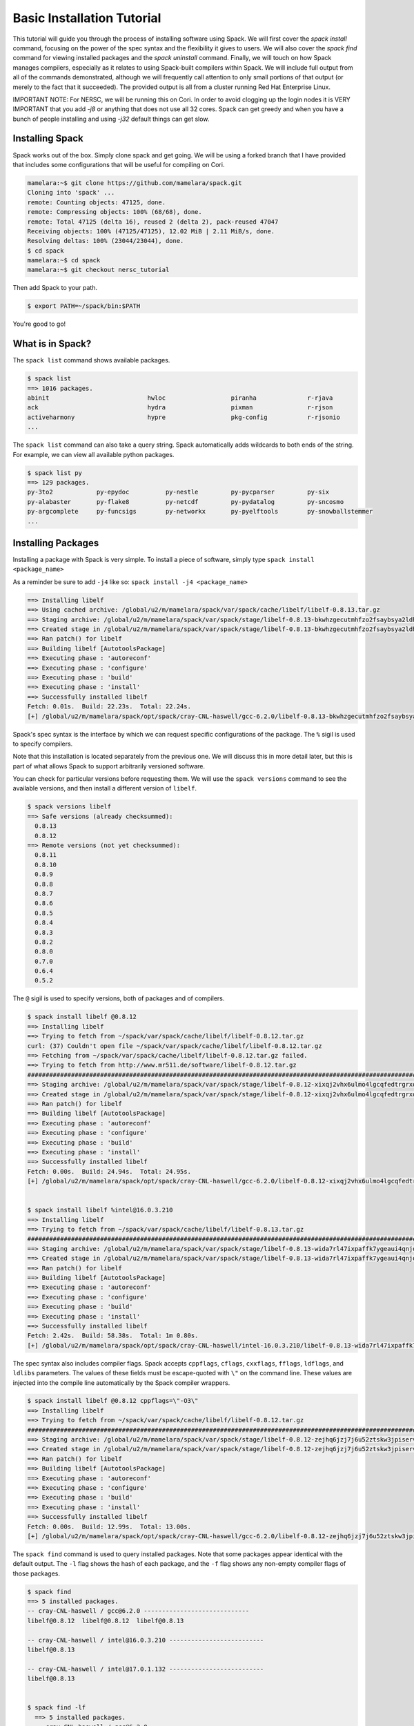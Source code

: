 .. _basics-tutorial:

=========================================
Basic Installation Tutorial
=========================================

This tutorial will guide you through the process of installing software
using Spack. We will first cover the `spack install` command, focusing on
the power of the spec syntax and the flexibility it gives to users. We
will also cover the `spack find` command for viewing installed packages
and the `spack uninstall` command. Finally, we will touch on how Spack
manages compilers, especially as it relates to using Spack-built
compilers within Spack. We will include full output from all of the
commands demonstrated, although we will frequently call attention to only
small portions of that output (or merely to the fact that it
succeeded). The provided output is all from a cluster running Red Hat
Enterprise Linux.

IMPORTANT NOTE: For NERSC, we will be running this on Cori. 
In order to avoid clogging up the login nodes it is VERY IMPORTANT that 
you add `-j8` or anything that does not use all 32 cores. Spack can get greedy 
and when you have a bunch of people installing and using `-j32` 
default things can get slow.

.. _basics-tutorial-install:

----------------
Installing Spack
----------------

Spack works out of the box. Simply clone spack and get going.
We will be using a forked branch that I have provided that includes some
configurations that will be useful for compiling on Cori.

.. code-block:: console

  mamelara:~$ git clone https://github.com/mamelara/spack.git
  Cloning into 'spack' ...
  remote: Counting objects: 47125, done.
  remote: Compressing objects: 100% (68/68), done.
  remote: Total 47125 (delta 16), reused 2 (delta 2), pack-reused 47047
  Receiving objects: 100% (47125/47125), 12.02 MiB | 2.11 MiB/s, done.
  Resolving deltas: 100% (23044/23044), done.
  $ cd spack
  mamelara:~$ cd spack
  mamelara:~$ git checkout nersc_tutorial

Then add Spack to your path.

.. code-block:: console

  $ export PATH=~/spack/bin:$PATH

You're good to go!

-----------------
What is in Spack?
-----------------

The ``spack list`` command shows available packages.

.. code-block:: console

  $ spack list
  ==> 1016 packages.
  abinit                           hwloc                  piranha              r-rjava
  ack                              hydra                  pixman               r-rjson
  activeharmony                    hypre                  pkg-config           r-rjsonio
  ...

The ``spack list`` command can also take a query string. Spack
automatically adds wildcards to both ends of the string. For example,
we can view all available python packages.

.. code-block:: console

  $ spack list py
  ==> 129 packages.
  py-3to2            py-epydoc          py-nestle         py-pycparser         py-six
  py-alabaster       py-flake8          py-netcdf         py-pydatalog         py-sncosmo
  py-argcomplete     py-funcsigs        py-networkx       py-pyelftools        py-snowballstemmer
  ...

-------------------
Installing Packages
-------------------

Installing a package with Spack is very simple. To install a piece of
software, simply type ``spack install <package_name>``

As a reminder be sure to add ``-j4`` like so: 
``spack install -j4 <package_name>``

.. code-block:: console

    ==> Installing libelf
    ==> Using cached archive: /global/u2/m/mamelara/spack/var/spack/cache/libelf/libelf-0.8.13.tar.gz
    ==> Staging archive: /global/u2/m/mamelara/spack/var/spack/stage/libelf-0.8.13-bkwhzgecutmhfzo2fsaybsya2ldhxgjf/libelf-0.8.13.tar.gz
    ==> Created stage in /global/u2/m/mamelara/spack/var/spack/stage/libelf-0.8.13-bkwhzgecutmhfzo2fsaybsya2ldhxgjf
    ==> Ran patch() for libelf
    ==> Building libelf [AutotoolsPackage]
    ==> Executing phase : 'autoreconf'
    ==> Executing phase : 'configure'
    ==> Executing phase : 'build'
    ==> Executing phase : 'install'
    ==> Successfully installed libelf
    Fetch: 0.01s.  Build: 22.23s.  Total: 22.24s.
    [+] /global/u2/m/mamelara/spack/opt/spack/cray-CNL-haswell/gcc-6.2.0/libelf-0.8.13-bkwhzgecutmhfzo2fsaybsya2ldhxgjf

Spack's spec syntax is the interface by which we can request specific
configurations of the package. The ``%`` sigil is used to specify
compilers.

.. code-block:: console
    ==> Installing libelf
    ==> Using cached archive: /global/u2/m/mamelara/spack/var/spack/cache/libelf/libelf-0.8.13.tar.gz
    ==> Staging archive: /global/u2/m/mamelara/spack/var/spack/stage/libelf-0.8.13-ununouuxni5psalrxikvscx4wpagpktd/libelf-0.8.13.tar.gz
    ==> Created stage in /global/u2/m/mamelara/spack/var/spack/stage/libelf-0.8.13-ununouuxni5psalrxikvscx4wpagpktd
    ==> Ran patch() for libelf
    ==> Building libelf [AutotoolsPackage]
    ==> Executing phase : 'autoreconf'
    ==> Executing phase : 'configure'
    ==> Executing phase : 'build'
    ==> Executing phase : 'install'
    ==> Successfully installed libelf
    Fetch: 0.01s.  Build: 1m 17.12s.  Total: 1m 17.12s.
    [+] /global/u2/m/mamelara/spack/opt/spack/cray-CNL-haswell/intel-17.0.1.132/libelf-0.8.13-ununouuxni5psalrxikvscx4wpagpktd

Note that this installation is located separately from the previous
one. We will discuss this in more detail later, but this is part of what
allows Spack to support arbitrarily versioned software.

You can check for particular versions before requesting them. We will
use the ``spack versions`` command to see the available versions, and then
install a different version of ``libelf``.

.. code-block:: console

  $ spack versions libelf
  ==> Safe versions (already checksummed):
    0.8.13
    0.8.12
  ==> Remote versions (not yet checksummed):
    0.8.11
    0.8.10
    0.8.9
    0.8.8
    0.8.7
    0.8.6
    0.8.5
    0.8.4
    0.8.3
    0.8.2
    0.8.0
    0.7.0
    0.6.4
    0.5.2


The ``@`` sigil is used to specify versions, both of packages and of
compilers.

.. code-block:: console

  $ spack install libelf @0.8.12
  ==> Installing libelf
  ==> Trying to fetch from ~/spack/var/spack/cache/libelf/libelf-0.8.12.tar.gz
  curl: (37) Couldn't open file ~/spack/var/spack/cache/libelf/libelf-0.8.12.tar.gz
  ==> Fetching from ~/spack/var/spack/cache/libelf/libelf-0.8.12.tar.gz failed.
  ==> Trying to fetch from http://www.mr511.de/software/libelf-0.8.12.tar.gz
  ################################################################################################################################################################################# 100.0%
  ==> Staging archive: /global/u2/m/mamelara/spack/var/spack/stage/libelf-0.8.12-xixqj2vhx6ulmo4lgcqfedtrgrxqziah/libelf-0.8.12.tar.gz
  ==> Created stage in /global/u2/m/mamelara/spack/var/spack/stage/libelf-0.8.12-xixqj2vhx6ulmo4lgcqfedtrgrxqziah
  ==> Ran patch() for libelf
  ==> Building libelf [AutotoolsPackage]
  ==> Executing phase : 'autoreconf'
  ==> Executing phase : 'configure'
  ==> Executing phase : 'build'
  ==> Executing phase : 'install'
  ==> Successfully installed libelf
  Fetch: 0.00s.  Build: 24.94s.  Total: 24.95s.
  [+] /global/u2/m/mamelara/spack/opt/spack/cray-CNL-haswell/gcc-6.2.0/libelf-0.8.12-xixqj2vhx6ulmo4lgcqfedtrgrxqziah


  $ spack install libelf %intel@16.0.3.210
  ==> Installing libelf
  ==> Trying to fetch from ~/spack/var/spack/cache/libelf/libelf-0.8.13.tar.gz
  ################################################################################################################################################################################# 100.0%
  ==> Staging archive: /global/u2/m/mamelara/spack/var/spack/stage/libelf-0.8.13-wida7rl47ixpaffk7ygeaui4qnjoxwq4/libelf-0.8.13.tar.gz
  ==> Created stage in /global/u2/m/mamelara/spack/var/spack/stage/libelf-0.8.13-wida7rl47ixpaffk7ygeaui4qnjoxwq4
  ==> Ran patch() for libelf
  ==> Building libelf [AutotoolsPackage]
  ==> Executing phase : 'autoreconf'
  ==> Executing phase : 'configure'
  ==> Executing phase : 'build'
  ==> Executing phase : 'install'
  ==> Successfully installed libelf
  Fetch: 2.42s.  Build: 58.38s.  Total: 1m 0.80s.
  [+] /global/u2/m/mamelara/spack/opt/spack/cray-CNL-haswell/intel-16.0.3.210/libelf-0.8.13-wida7rl47ixpaffk7ygeaui4qnjoxwq4

The spec syntax also includes compiler flags. Spack accepts ``cppflags``,
``cflags``, ``cxxflags``, ``fflags``, ``ldflags``, and ``ldlibs``
parameters.  The values of these fields must be escape-quoted with ``\"``
on the command line. These values are injected into the compile line
automatically by the Spack compiler wrappers.

.. code-block:: console

  $ spack install libelf @0.8.12 cppflags=\"-O3\"
  ==> Installing libelf
  ==> Trying to fetch from ~/spack/var/spack/cache/libelf/libelf-0.8.12.tar.gz
  ################################################################################################################################################################################# 100.0%
  ==> Staging archive: /global/u2/m/mamelara/spack/var/spack/stage/libelf-0.8.12-zejhq6jzj7j6u52ztskw3jpiservkll3/libelf-0.8.12.tar.gz
  ==> Created stage in /global/u2/m/mamelara/spack/var/spack/stage/libelf-0.8.12-zejhq6jzj7j6u52ztskw3jpiservkll3
  ==> Ran patch() for libelf
  ==> Building libelf [AutotoolsPackage]
  ==> Executing phase : 'autoreconf'
  ==> Executing phase : 'configure'
  ==> Executing phase : 'build'
  ==> Executing phase : 'install'
  ==> Successfully installed libelf
  Fetch: 0.00s.  Build: 12.99s.  Total: 13.00s.
  [+] /global/u2/m/mamelara/spack/opt/spack/cray-CNL-haswell/gcc-6.2.0/libelf-0.8.12-zejhq6jzj7j6u52ztskw3jpiservkll3

The ``spack find`` command is used to query installed packages. Note that
some packages appear identical with the default output. The ``-l`` flag
shows the hash of each package, and the ``-f`` flag shows any non-empty
compiler flags of those packages.

.. code-block:: console

  $ spack find
  ==> 5 installed packages.
  -- cray-CNL-haswell / gcc@6.2.0 -----------------------------
  libelf@0.8.12  libelf@0.8.12  libelf@0.8.13

  -- cray-CNL-haswell / intel@16.0.3.210 --------------------------
  libelf@0.8.13

  -- cray-CNL-haswell / intel@17.0.1.132 --------------------------
  libelf@0.8.13


  $ spack find -lf
    ==> 5 installed packages.
    -- cray-CNL-haswell / gcc@6.2.0 ---------------------------------
    xixqj2v libelf@0.8.12%gcc

    zejhq6j libelf@0.8.12%gcc cppflags="-O3"

    bkwhzge libelf@0.8.13%gcc


    -- cray-CNL-haswell / intel@16.0.3.210 --------------------------
    wida7rl libelf@0.8.13%intel


    -- cray-CNL-haswell / intel@17.0.1.132 --------------------------
    ununouu libelf@0.8.13%intel

Spack generates a hash for each spec. This hash is a function of the full
provenance of the package, so any change to the spec affects the
hash. Spack uses this value to compare specs and to generate unique
installation directories for every combinatorial version. As we move into
more complicated packages with software dependencies, we can see that
Spack reuses existing packages to satisfy a dependency only when the
existing package's hash matches the desired spec.

.. code-block:: console

  $ spack install libdwarf
  ==> Installing libdwarf
  ==> libelf is already installed in ~/spack/opt/spack/cray-CNL-haswell/gcc-6.2.0/libelf-0.8.13-csrt4qxfkhjgn5xg3zjpkir7xdnszl2a
  ==> Can not find version 20160507 in url_list
  ==> Trying to fetch from ~/spack/var/spack/cache/libdwarf/libdwarf-20160507.tar.gz
  curl: (37) Couldn't open file ~/spack/var/spack/cache/libdwarf/libdwarf-20160507.tar.gz
  ==> Fetching from ~/spack/var/spack/cache/libdwarf/libdwarf-20160507.tar.gz failed.
  ==> Trying to fetch from http://www.prevanders.net/libdwarf-20160507.tar.gz
  ################################################################################################################################################################################# 100.0%
  ==> Staging archive: /global/u2/m/mamelara/spack/var/spack/stage/libdwarf-20160507-3l5dfjjltgajfmgv4ev3b56pgqxwnnwu/libdwarf-20160507.tar.gz
  ==> Created stage in /global/u2/m/mamelara/spack/var/spack/stage/libdwarf-20160507-3l5dfjjltgajfmgv4ev3b56pgqxwnnwu
  ==> No patches needed for libdwarf
  ==> Building libdwarf [Package]
  ==> Executing phase : 'install'
  ==> Successfully installed libdwarf
  Fetch: 0.01s.  Build: 1m 10.21s.  Total: 1m 10.22s.
  [+] /global/u2/m/mamelara/spack/opt/spack/cray-CNL-haswell/gcc-6.2.0/libdwarf-20160507-3l5dfjjltgajfmgv4ev3b56pgqxwnnwu


Dependencies can be explicitly requested using the ``^`` sigil. Note that
the spec syntax is recursive. Anything we could specify about the
top-level package, we can also specify about a dependency using ``^``.

.. code-block:: console

  $ spack install libdwarf ^libelf @0.8.12 %intel
  ==> Installing libdwarf
  ==> Installing libelf
  ==> Trying to fetch from ~/spack/var/spack/cache/libelf/libelf-0.8.12.tar.gz
  ################################################################################################################################################################################# 100.0%
  ==> Staging archive: /global/u2/m/mamelara/spack/var/spack/stage/libelf-0.8.12-vrvy4lwumuqv5td7zx6gq32cu45hfca6/libelf-0.8.12.tar.gz
  ==> Created stage in /global/u2/m/mamelara/spack/var/spack/stage/libelf-0.8.12-vrvy4lwumuqv5td7zx6gq32cu45hfca6
  ==> Ran patch() for libelf
  ==> Building libelf [AutotoolsPackage]
  ==> Executing phase : 'autoreconf'
  ==> Executing phase : 'configure'
  ==> Executing phase : 'build'
  ==> Executing phase : 'install'
  ==> Successfully installed libelf
    Fetch: 0.01s.  Build: 54.15s.  Total: 54.15s.
  [+] /global/u2/m/mamelara/spack/opt/spack/cray-CNL-haswell/intel-17.0.1.132/libelf-0.8.12-vrvy4lwumuqv5td7zx6gq32cu45hfca6
  ==> Can not find version 20160507 in url_list
  ==> Trying to fetch from ~/spack/var/spack/cache/libdwarf/libdwarf-20160507.tar.gz
  ################################################################################################################################################################################# 100.0%
  ==> Staging archive: /global/u2/m/mamelara/spack/var/spack/stage/libdwarf-20160507-xlrd5sqcswzpiwykr23272ljfezsqudo/libdwarf-20160507.tar.gz
  ==> Created stage in /global/u2/m/mamelara/spack/var/spack/stage/libdwarf-20160507-xlrd5sqcswzpiwykr23272ljfezsqudo
  ==> No patches needed for libdwarf
  ==> Building libdwarf [Package]
  ==> Executing phase : 'install'
  ==> Successfully installed libdwarf
    Fetch: 0.01s.  Build: 3m 39.96s.  Total: 3m 39.97s.
  [+] /global/u2/m/mamelara/spack/opt/spack/cray-CNL-haswell/intel-17.0.1.132/libdwarf-20160507-xlrd5sqcswzpiwykr23272ljfezsqudo

Packages can also be referred to from the command line by their package
hash. Using the ``spack find -lf`` command earlier we saw that the hash
of our optimized installation of libelf (``cppflags=\"-O3\"``) began with
``zejhq6j``. We can now explicitly build with that package without typing
the entire spec, by using the ``/`` sigil to refer to it by hash. As with
other tools like git, you do not need to specify an *entire* hash on the
command line.  You can specify just enough digits to identify a hash
uniquely.  If a hash prefix is ambiguous (i.e., two or more installed
packages share the prefix) then spack will report an error.

.. code-block:: console

  $ spack install libdwarf ^/zejhq6j
  ==> Installing libdwarf
  ==> libelf is already installed in ~/spack/opt/spack/cray-CNL-haswell/gcc-6.2.0/libelf-0.8.12-vrv2ttbd34xlfoxy4jwt6qsjrcbalmmw
  ==> Can not find version 20160507 in url_list
  ==> Trying to fetch from ~/spack/var/spack/cache/libdwarf/libdwarf-20160507.tar.gz
  #################################################################################################################################################################################################################################################### 100.0%
  ==> Staging archive: /global/u2/m/mamelara/spack/var/spack/stage/libdwarf-20160507-ba2loau3i7piwqn54taa2zs6ct4eubys/libdwarf-20160507.tar.gz
  ==> Created stage in /global/u2/m/mamelara/spack/var/spack/stage/libdwarf-20160507-ba2loau3i7piwqn54taa2zs6ct4eubys
  ==> No patches needed for libdwarf
  ==> Building libdwarf [Package]
  ==> Executing phase : 'install'
  ==> Successfully installed libdwarf
    Fetch: 0.01s.  Build: 31.22s.  Total: 31.23s.
  [+] /global/u2/m/mamelara/spack/opt/spack/cray-CNL-haswell/gcc-6.2.0/libdwarf-20160507-ba2loau3i7piwqn54taa2zs6ct4eubys 

The ``spack find`` command can also take a ``-d`` flag, which can show
dependency information. Note that each package has a top-level entry,
even if it also appears as a dependency.

.. code-block:: console

  $ spack find -ldf
  ==> 9 installed packages.
  -- cray-CNL-haswell / gcc@6.2.0 ---------------------------------
  ba2loau    libdwarf@20160507%gcc
  zejhq6j        ^libelf@0.8.12%gcc cppflags="-O3"

  3l5dfjj    libdwarf@20160507%gcc
  bkwhzge        ^libelf@0.8.13%gcc

  xixqj2v    libelf@0.8.12%gcc

  zejhq6j    libelf@0.8.12%gcc cppflags="-O3"

  bkwhzge    libelf@0.8.13%gcc


  -- cray-CNL-haswell / intel@16.0.3.210 --------------------------
  wida7rl    libelf@0.8.13%intel


  -- cray-CNL-haswell / intel@17.0.1.132 --------------------------
  xlrd5sq    libdwarf@20160507%intel
  vrvy4lw        ^libelf@0.8.12%intel

  vrvy4lw    libelf@0.8.12%intel

  ununouu    libelf@0.8.13%intel

As we get to more complex packages, full installs will take too long to
build in the time allotted for this tutorial. Our collaborators at CERN
have been working on binary caching for Spack, which would allow for very
fast installs of previously built packages. We are still working out the
security ramifications of the feature, but it is coming soon.

For now, we will switch to doing "fake" installs. When supplied with the
``--fake`` flag (primarily used for debugging), Spack computes build
metadata the same way it normally would, but it does not download the
source or run the install script for a pacakge. We can use this to
quickly demonstrate some of the more advanced Spack features in our
limited tutorial time.

``HDF5`` is an example of a more complicated package, with an MPI
dependency. If we install it "out of the box," it will build with
``openmpi``.

.. code-block:: console
  spack install --fake hdf5
  ==> Installing hdf5
  ==> Installing zlib
  ==> Building zlib [AutotoolsPackage]
  ==> Successfully installed zlib
  Fetch: .  Build: 0.12s.  Total: 0.12s.
  [+] /global/u2/m/mamelara/spack/opt/spack/cray-CNL-haswell/gcc-6.2.0/zlib-1.2.8-vnwrdo3al6hojzwcf6wf2rr32skvmw45
  ==> Installing openmpi
  ==> Installing hwloc
  ==> Installing libpciaccess
  ==> Installing util-macros
  ==> Building util-macros [Package]
  ==> Successfully installed util-macros
  Fetch: .  Build: 0.12s.  Total: 0.12s.
  [+] /global/u2/m/mamelara/spack/opt/spack/cray-CNL-haswell/gcc-6.2.0/util-macros-1.19.0-ojeaursjlw3wxrd5dtkkhnovnomej75v
  ==> Installing libtool
  ==> Installing m4
  ==> Installing libsigsegv
  ==> Building libsigsegv [AutotoolsPackage]
  ==> Successfully installed libsigsegv
  Fetch: .  Build: 0.09s.  Total: 0.09s.
  [+] /global/u2/m/mamelara/spack/opt/spack/cray-CNL-haswell/gcc-6.2.0/libsigsegv-2.10-cro3222hkjvzqoj4wa7ly2rqf7bisdoc
  ==> Building m4 [AutotoolsPackage]
  ==> Successfully installed m4
  Fetch: .  Build: 0.17s.  Total: 0.17s.
  [+] /global/u2/m/mamelara/spack/opt/spack/cray-CNL-haswell/gcc-6.2.0/m4-1.4.17-ixzoggem36bu3hjojtd2i3e6wc5gbqyh
  ==> Building libtool [AutotoolsPackage]
  ==> Successfully installed libtool
  Fetch: .  Build: 0.09s.  Total: 0.09s.
  [+] /global/u2/m/mamelara/spack/opt/spack/cray-CNL-haswell/gcc-6.2.0/libtool-2.4.6-rt7axrxfbcievmeswzvmwfcmdkvrrk4e
  ==> pkg-config is externally installed in /usr/bin/pkg-config
  ==> Building libpciaccess [Package]
  ==> Successfully installed libpciaccess
  Fetch: .  Build: 0.13s.  Total: 0.13s.
  [+] /global/u2/m/mamelara/spack/opt/spack/cray-CNL-haswell/gcc-6.2.0/libpciaccess-0.13.4-akapxtmzggm5ono2bxmldw36aobt7rep
  ==> Building hwloc [Package]
  ==> Successfully installed hwloc
  Fetch: .  Build: 0.18s.  Total: 0.18s.
  [+] /global/u2/m/mamelara/spack/opt/spack/cray-CNL-haswell/gcc-6.2.0/hwloc-1.11.4-djmeswyv7adqjhuzfyoh527a7ewyvkit
  ==> Building openmpi [AutotoolsPackage]
  ==> Successfully installed openmpi
  Fetch: .  Build: 0.29s.  Total: 0.29s.
  [+] /global/u2/m/mamelara/spack/opt/spack/cray-CNL-haswell/gcc-6.2.0/openmpi-2.0.1-6vi4ni5z7l4pihbugck6rdylnzuws4ak
  ==> Building hdf5 [AutotoolsPackage]
  ==> Successfully installed hdf5
  Fetch: .  Build: 0.43s.  Total: 0.43s.
  [+] /global/u2/m/mamelara/spack/opt/spack/cray-CNL-haswell/gcc-6.2.0/hdf5-1.10.0-patch1-oftj7ewtw7dx4dw7o35sdkeqxfvvkxnn

Spack packages can also have variants. Boolean variants can be specified
using the ``+`` and ``~`` or ``-`` sigils. There are two sigils for
``False`` to avoid conflicts with shell parsing in different
situations. Variants (boolean or otherwise) can also be specified using
the same syntax as compiler flags.  Here we can install HDF5 without MPI
support.

.. code-block:: console
  spack install --fake hdf5~mpi
  ==> Installing hdf5
  ==> zlib is already installed in /global/u2/m/mamelara/spack/opt/spack/cray-CNL-haswell/gcc-6.2.0/zlib-1.2.8-vnwrdo3al6hojzwcf6wf2rr32skvmw45
  ==> Building hdf5 [AutotoolsPackage]
  ==> Successfully installed hdf5
    Fetch: .  Build: 0.20s.  Total: 0.20s.
  [+] /global/u2/m/mamelara/spack/opt/spack/cray-CNL-haswell/gcc-6.2.0/hdf5-1.10.0-patch1-axmycpvg3d5mdxyxiydq6aqw2kdzbxks


We might also want to install HDF5 with a different MPI
implementation. While MPI is not a package itself, packages can depend on
abstract interfaces like MPI. Spack handles these through "virtual
dependencies." A package, such as HDF5, can depend on the MPI
interface. Other packages (``openmpi``, ``mpich``, ``mvapich``, etc.)
provide the MPI interface.  Any of these providers can be requested for
an MPI dependency. For example, we can build HDF5 with MPI support
provided by mpich by specifying a dependency on ``mpich``. Spack also
supports versioning of virtual dependencies. A package can depend on the
MPI interface at version 3, and provider packages specify what version of
the interface *they* provide. The partial spec ``^mpi@3`` can be safisfied
by any of several providers.

.. code-block:: console
  $ spack install --fake hdf5+mpi ^mpich
  ==> Installing hdf5
  ==> Installing mpich
  ==> Building mpich [AutotoolsPackage]
  ==> Successfully installed mpich
    Fetch: .  Build: 0.09s.  Total: 0.09s.
  [+] /global/u2/m/mamelara/spack/opt/spack/cray-CNL-haswell/gcc-6.2.0/mpich-3.2-6zlz4tveokpsolm4c4fb7vybtvlwt7qa
  ==> zlib is already installed in /global/u2/m/mamelara/spack/opt/spack/cray-CNL-haswell/gcc-6.2.0/zlib-1.2.8-vnwrdo3al6hojzwcf6wf2rr32skvmw45
  ==> Building hdf5 [AutotoolsPackage]
  ==> Successfully installed hdf5
    Fetch: .  Build: 0.20s.  Total: 0.20s.
  [+] /global/u2/m/mamelara/spack/opt/spack/cray-CNL-haswell/gcc-6.2.0/hdf5-1.10.0-patch1-blx6lqfvfq7plwj4q7adsd4x7mwwxppp

We'll do a quick check in on what we have installed so far.

.. code-block:: console
  ==> 21 installed packages.
  -- cray-CNL-haswell / gcc@6.2.0 ---------------------------------
  axmycpv    hdf5@1.10.0-patch1%gcc
  vnwrdo3        ^zlib@1.2.8%gcc

  blx6lqf    hdf5@1.10.0-patch1%gcc
  6zlz4tv        ^mpich@3.2%gcc
  vnwrdo3        ^zlib@1.2.8%gcc

  oftj7ew    hdf5@1.10.0-patch1%gcc
  6vi4ni5        ^openmpi@2.0.1%gcc
  djmeswy            ^hwloc@1.11.4%gcc
  akapxtm                ^libpciaccess@0.13.4%gcc
  vnwrdo3        ^zlib@1.2.8%gcc

  djmeswy    hwloc@1.11.4%gcc
  akapxtm        ^libpciaccess@0.13.4%gcc

  ba2loau    libdwarf@20160507%gcc
  zejhq6j        ^libelf@0.8.12%gcc cppflags="-O3"

  3l5dfjj    libdwarf@20160507%gcc
  bkwhzge        ^libelf@0.8.13%gcc

  xixqj2v    libelf@0.8.12%gcc

  zejhq6j    libelf@0.8.12%gcc cppflags="-O3"

  bkwhzge    libelf@0.8.13%gcc

  akapxtm    libpciaccess@0.13.4%gcc

  cro3222    libsigsegv@2.10%gcc

  rt7axrx    libtool@2.4.6%gcc

  ixzogge    m4@1.4.17%gcc
  cro3222        ^libsigsegv@2.10%gcc

  6zlz4tv    mpich@3.2%gcc

  6vi4ni5    openmpi@2.0.1%gcc
  djmeswy        ^hwloc@1.11.4%gcc
  akapxtm            ^libpciaccess@0.13.4%gcc

  ojeaurs    util-macros@1.19.0%gcc

  vnwrdo3    zlib@1.2.8%gcc


  -- cray-CNL-haswell / intel@16.0.3.210 --------------------------
  wida7rl    libelf@0.8.13%intel


  -- cray-CNL-haswell / intel@17.0.1.132 --------------------------
  xlrd5sq    libdwarf@20160507%intel
  vrvy4lw        ^libelf@0.8.12%intel

  vrvy4lw    libelf@0.8.12%intel

  ununouu    libelf@0.8.13%intel

Spack models the dependencies of packages as a directed acyclic graph
(DAG). The ``spack find -d`` command shows the tree representation of
that graph.  We can also use the ``spack graph`` command to view the entire
DAG as a graph.

.. code-block:: console

  $ spack graph hdf5+mpi ^mpich
  o  hdf5
  |\
  o |  zlib
   /
  o  mpich

You may also have noticed that there are some packages shown in the
``spack find -d`` output that we didn't install explicitly. These are
dependencies that were installed implicitly. A few packages installed
implicitly are not shown as dependencies in the ``spack find -d``
output. These are build dependencies. For example, ``libpciaccess`` is a
dependency of openmpi and requires m4 to build. Spack will build `m4`` as
part of the installation of ``openmpi``, but it does not become a part of
the DAG because it is not linked in at run time. Spack handles build
dependencies differently because of their different (less strict)
consistency requirements. It is entirely possible to have two packages
using different versions of a dependency to build, which obviously cannot
be done with linked dependencies.

``HDF5`` is more complicated than our basic example of libelf and
libdwarf, but it's still within the realm of software that an experienced
HPC user could reasonably expect to install given a bit of time. Now
let's look at a more complicated package.

.. code-block:: console

  $ spack install --fake trilinos
  ==> Installing trilinos
  ==> Installing superlu-dist
  ==> openmpi is already installed in /global/u2/m/mamelara/spack/opt/spack/cray-CNL-haswell/gcc-6.2.0/openmpi-2.0.1-6vi4ni5z7l4pihbugck6rdylnzuws4ak
  ==> Installing parmetis
  ==> openmpi is already installed in /global/u2/m/mamelara/spack/opt/spack/cray-CNL-haswell/gcc-6.2.0/openmpi-2.0.1-6vi4ni5z7l4pihbugck6rdylnzuws4ak
  ==> Installing cmake
  ==> Installing ncurses
  ==> Building ncurses [Package]
  ==> Successfully installed ncurses
  Fetch: .  Build: 0.14s.  Total: 0.14s.
  [+] /global/u2/m/mamelara/spack/opt/spack/cray-CNL-haswell/gcc-6.2.0/ncurses-6.0-ti24btafu5zwhzgzcy5in43e5weafmyr
  ==> Installing openssl
  ==> zlib is already installed in /global/u2/m/mamelara/spack/opt/spack/cray-CNL-haswell/gcc-6.2.0/zlib-1.2.8-vnwrdo3al6hojzwcf6wf2rr32skvmw45
  ==> Building openssl [Package]
  ==> Successfully installed openssl
  Fetch: .  Build: 0.19s.  Total: 0.19s.
  [+] /global/u2/m/mamelara/spack/opt/spack/cray-CNL-haswell/gcc-6.2.0/openssl-1.0.2j-rtibvnmwjcos263btri3d4lrtucnupa6
  ==> Building cmake [Package]
  ==> Successfully installed cmake
  Fetch: .  Build: 0.33s.  Total: 0.33s.
  [+] /global/u2/m/mamelara/spack/opt/spack/cray-CNL-haswell/gcc-6.2.0/cmake-3.7.1-groolt4cgfdp5tg64erxu2pui6xtws6w
  ==> Installing metis
  ==> cmake is already installed in /global/u2/m/mamelara/spack/opt/spack/cray-CNL-haswell/gcc-6.2.0/cmake-3.7.1-groolt4cgfdp5tg64erxu2pui6xtws6w
  ==> Building metis [Package]
  ==> Successfully installed metis
  Fetch: .  Build: 0.12s.  Total: 0.12s.
  [+] /global/u2/m/mamelara/spack/opt/spack/cray-CNL-haswell/gcc-6.2.0/metis-5.1.0-hicw2fyxba7mfatl37mcqnpfazkdrrfg
  ==> Building parmetis [Package]
  ==> Successfully installed parmetis
  Fetch: .  Build: 0.55s.  Total: 0.55s.
  [+] /global/u2/m/mamelara/spack/opt/spack/cray-CNL-haswell/gcc-6.2.0/parmetis-4.0.3-ueykxwydbhavcg5nlvoecxrl7clz6oby
  ==> Installing openblas
  ==> Building openblas [MakefilePackage]
  ==> Successfully installed openblas
  Fetch: .  Build: 0.09s.  Total: 0.09s.
  [+] /global/u2/m/mamelara/spack/opt/spack/cray-CNL-haswell/gcc-6.2.0/openblas-0.2.19-mm74idshhyfxcnwi3wnubmhg5r6kh4zy
  ==> metis is already installed in /global/u2/m/mamelara/spack/opt/spack/cray-CNL-haswell/gcc-6.2.0/metis-5.1.0-hicw2fyxba7mfatl37mcqnpfazkdrrfg
  ==> Building superlu-dist [Package]
  ==> Successfully installed superlu-dist
  Fetch: .  Build: 0.75s.  Total: 0.75s.
  [+] /global/u2/m/mamelara/spack/opt/spack/cray-CNL-haswell/gcc-6.2.0/superlu-dist-5.1.1-5c7vjzau6t4xwsg3suzylcp23rpb6a2m
  ==> cmake is already installed in /global/u2/m/mamelara/spack/opt/spack/cray-CNL-haswell/gcc-6.2.0/cmake-3.7.1-groolt4cgfdp5tg64erxu2pui6xtws6w
  ==> Installing glm
  ==> cmake is already installed in /global/u2/m/mamelara/spack/opt/spack/cray-CNL-haswell/gcc-6.2.0/cmake-3.7.1-groolt4cgfdp5tg64erxu2pui6xtws6w
  ==> Building glm [Package]
  ==> Successfully installed glm
  Fetch: .  Build: 0.14s.  Total: 0.14s.
  [+] /global/u2/m/mamelara/spack/opt/spack/cray-CNL-haswell/gcc-6.2.0/glm-0.9.7.1-mwxf4sfxyzbjb35ubltsrjrvbkavlbkt
  ==> Installing hypre
  ==> openmpi is already installed in /global/u2/m/mamelara/spack/opt/spack/cray-CNL-haswell/gcc-6.2.0/openmpi-2.0.1-6vi4ni5z7l4pihbugck6rdylnzuws4ak
  ==> openblas is already installed in /global/u2/m/mamelara/spack/opt/spack/cray-CNL-haswell/gcc-6.2.0/openblas-0.2.19-mm74idshhyfxcnwi3wnubmhg5r6kh4zy
  ==> Building hypre [Package]
  ==> Successfully installed hypre
  Fetch: .  Build: 0.46s.  Total: 0.46s.
  [+] /global/u2/m/mamelara/spack/opt/spack/cray-CNL-haswell/gcc-6.2.0/hypre-2.11.1-miedlysnmdrbhlxmsedwwoda7s7ngru7
  ==> metis is already installed in /global/u2/m/mamelara/spack/opt/spack/cray-CNL-haswell/gcc-6.2.0/metis-5.1.0-hicw2fyxba7mfatl37mcqnpfazkdrrfg
  ==> Installing netlib-scalapack
  ==> openmpi is already installed in /global/u2/m/mamelara/spack/opt/spack/cray-CNL-haswell/gcc-6.2.0/openmpi-2.0.1-6vi4ni5z7l4pihbugck6rdylnzuws4ak
  ==> cmake is already installed in /global/u2/m/mamelara/spack/opt/spack/cray-CNL-haswell/gcc-6.2.0/cmake-3.7.1-groolt4cgfdp5tg64erxu2pui6xtws6w
  ==> openblas is already installed in /global/u2/m/mamelara/spack/opt/spack/cray-CNL-haswell/gcc-6.2.0/openblas-0.2.19-mm74idshhyfxcnwi3wnubmhg5r6kh4zy
  ==> Building netlib-scalapack [Package]
  ==> Successfully installed netlib-scalapack
  Fetch: .  Build: 0.47s.  Total: 0.47s.
  [+] /global/u2/m/mamelara/spack/opt/spack/cray-CNL-haswell/gcc-6.2.0/netlib-scalapack-2.0.2-gfj6bxd6z33u52aiv6gxt45bikcdfyfe
  ==> Installing suite-sparse
  ==> Installing tbb
  ==> Building tbb [Package]
  ==> Successfully installed tbb
  Fetch: .  Build: 0.09s.  Total: 0.09s.
  [+] /global/u2/m/mamelara/spack/opt/spack/cray-CNL-haswell/gcc-6.2.0/tbb-2017.3-gsc4orgvu5jnxab6ywcpuxuhwkeztnlc
  ==> openblas is already installed in /global/u2/m/mamelara/spack/opt/spack/cray-CNL-haswell/gcc-6.2.0/openblas-0.2.19-mm74idshhyfxcnwi3wnubmhg5r6kh4zy
  ==> metis is already installed in /global/u2/m/mamelara/spack/opt/spack/cray-CNL-haswell/gcc-6.2.0/metis-5.1.0-hicw2fyxba7mfatl37mcqnpfazkdrrfg
  ==> Building suite-sparse [Package]
  ==> Successfully installed suite-sparse
  Fetch: .  Build: 0.38s.  Total: 0.38s.
  [+] /global/u2/m/mamelara/spack/opt/spack/cray-CNL-haswell/gcc-6.2.0/suite-sparse-4.5.3-2udlijaisvewibo6harw3kimhttil2td
  ==> openmpi is already installed in /global/u2/m/mamelara/spack/opt/spack/cray-CNL-haswell/gcc-6.2.0/openmpi-2.0.1-6vi4ni5z7l4pihbugck6rdylnzuws4ak
  ==> netcdf is externally installed in /opt/cray/pe/netcdf/4.4.1/GNU/5.1
  ==> Installing mumps
  ==> netlib-scalapack is already installed in /global/u2/m/mamelara/spack/opt/spack/cray-CNL-haswell/gcc-6.2.0/netlib-scalapack-2.0.2-gfj6bxd6z33u52aiv6gxt45bikcdfyfe
  ==> openmpi is already installed in /global/u2/m/mamelara/spack/opt/spack/cray-CNL-haswell/gcc-6.2.0/openmpi-2.0.1-6vi4ni5z7l4pihbugck6rdylnzuws4ak
  ==> openblas is already installed in /global/u2/m/mamelara/spack/opt/spack/cray-CNL-haswell/gcc-6.2.0/openblas-0.2.19-mm74idshhyfxcnwi3wnubmhg5r6kh4zy
  ==> Building mumps [Package]
  ==> Successfully installed mumps
  Fetch: .  Build: 0.57s.  Total: 0.57s.
  [+] /global/u2/m/mamelara/spack/opt/spack/cray-CNL-haswell/gcc-6.2.0/mumps-5.0.2-yrl4i6jadjvm6l7vqtt3zvyu4gahyx2h
  ==> Installing matio
  ==> zlib is already installed in /global/u2/m/mamelara/spack/opt/spack/cray-CNL-haswell/gcc-6.2.0/zlib-1.2.8-vnwrdo3al6hojzwcf6wf2rr32skvmw45
  ==> hdf5 is already installed in /global/u2/m/mamelara/spack/opt/spack/cray-CNL-haswell/gcc-6.2.0/hdf5-1.10.0-patch1-oftj7ewtw7dx4dw7o35sdkeqxfvvkxnn
  ==> Building matio [AutotoolsPackage]
  ==> Successfully installed matio
  Fetch: .  Build: 0.53s.  Total: 0.53s.
  [+] /global/u2/m/mamelara/spack/opt/spack/cray-CNL-haswell/gcc-6.2.0/matio-1.5.9-kdwi6ggu4d6bbb7hawos6gmwdtmev6fz
  ==> Installing boost
  ==> Installing bzip2
  ==> Building bzip2 [Package]
  ==> Successfully installed bzip2
  Fetch: .  Build: 0.14s.  Total: 0.14s.
  [+] /global/u2/m/mamelara/spack/opt/spack/cray-CNL-haswell/gcc-6.2.0/bzip2-1.0.6-js6dsfr4ifivstb2bdx6zv5wxddgn3u2
  ==> zlib is already installed in /global/u2/m/mamelara/spack/opt/spack/cray-CNL-haswell/gcc-6.2.0/zlib-1.2.8-vnwrdo3al6hojzwcf6wf2rr32skvmw45
  ==> Building boost [Package]
  ==> Successfully installed boost
  Fetch: .  Build: 0.27s.  Total: 0.27s.
  [+] /global/u2/m/mamelara/spack/opt/spack/cray-CNL-haswell/gcc-6.2.0/boost-1.62.0-ts3d2trvn6du2n2kcjgbhiwkde3v2upt
  ==> parmetis is already installed in /global/u2/m/mamelara/spack/opt/spack/cray-CNL-haswell/gcc-6.2.0/parmetis-4.0.3-ueykxwydbhavcg5nlvoecxrl7clz6oby
  ==> openblas is already installed in /global/u2/m/mamelara/spack/opt/spack/cray-CNL-haswell/gcc-6.2.0/openblas-0.2.19-mm74idshhyfxcnwi3wnubmhg5r6kh4zy
  ==> hdf5 is already installed in /global/u2/m/mamelara/spack/opt/spack/cray-CNL-haswell/gcc-6.2.0/hdf5-1.10.0-patch1-oftj7ewtw7dx4dw7o35sdkeqxfvvkxnn
  ==> Building trilinos [CMakePackage]
  ==> Successfully installed trilinos
  Fetch: .  Build: 2.18s.  Total: 2.18s.
  [+] /global/u2/m/mamelara/spack/opt/spack/cray-CNL-haswell/gcc-6.2.0/trilinos-12.10.1-tb3x3fpq564mozkkkcbt4v6bpopi2loz

Now we're starting to see the power of Spack. Trilinos has 11 top level
dependecies, many of which have dependencies of their own. Installing
more complex packages can take days or weeks even for an experienced
user. Although we've done a fake installation for the tutorial, a real
installation of trilinos using Spack takes about 3 hours (depending on
the system), but only 20 seconds of programmer time.

Spack manages constistency of the entire DAG. Every MPI dependency will
be satisfied by the same configuration of MPI, etc. If we install
``trilinos`` again specifying a dependency on our previous HDF5 built
with ``mpich``:

.. code-block:: console

  $ spack install --fake trilinos ^hdf5+mpi ^mpich
    ==> Installing trilinos
    ==> Installing superlu-dist
    ==> mpich is already installed in /global/u2/m/mamelara/spack/opt/spack/cray-CNL-haswell/gcc-6.2.0/mpich-3.2-6zlz4tveokpsolm4c4fb7vybtvlwt7qa
    ==> metis is already installed in /global/u2/m/mamelara/spack/opt/spack/cray-CNL-haswell/gcc-6.2.0/metis-5.1.0-hicw2fyxba7mfatl37mcqnpfazkdrrfg
    ==> Installing parmetis
    ==> mpich is already installed in /global/u2/m/mamelara/spack/opt/spack/cray-CNL-haswell/gcc-6.2.0/mpich-3.2-6zlz4tveokpsolm4c4fb7vybtvlwt7qa
    ==> metis is already installed in /global/u2/m/mamelara/spack/opt/spack/cray-CNL-haswell/gcc-6.2.0/metis-5.1.0-hicw2fyxba7mfatl37mcqnpfazkdrrfg
    ==> cmake is already installed in /global/u2/m/mamelara/spack/opt/spack/cray-CNL-haswell/gcc-6.2.0/cmake-3.7.1-groolt4cgfdp5tg64erxu2pui6xtws6w
    ==> Building parmetis [Package]
    ==> Successfully installed parmetis
      Fetch: .  Build: 0.34s.  Total: 0.34s.
    [+] /global/u2/m/mamelara/spack/opt/spack/cray-CNL-haswell/gcc-6.2.0/parmetis-4.0.3-anb7yswybmszhofapro5avhgsqtc5dbm
    ==> openblas is already installed in /global/u2/m/mamelara/spack/opt/spack/cray-CNL-haswell/gcc-6.2.0/openblas-0.2.19-mm74idshhyfxcnwi3wnubmhg5r6kh4zy
    ==> Building superlu-dist [Package]
    ==> Successfully installed superlu-dist
      Fetch: .  Build: 0.49s.  Total: 0.49s.
    [+] /global/u2/m/mamelara/spack/opt/spack/cray-CNL-haswell/gcc-6.2.0/superlu-dist-5.1.1-asxd3ehyyl3t3fobzzguuh7e24sh2qp4
    ==> cmake is already installed in /global/u2/m/mamelara/spack/opt/spack/cray-CNL-haswell/gcc-6.2.0/cmake-3.7.1-groolt4cgfdp5tg64erxu2pui6xtws6w
    ==> glm is already installed in /global/u2/m/mamelara/spack/opt/spack/cray-CNL-haswell/gcc-6.2.0/glm-0.9.7.1-mwxf4sfxyzbjb35ubltsrjrvbkavlbkt
    ==> Installing hypre
    ==> mpich is already installed in /global/u2/m/mamelara/spack/opt/spack/cray-CNL-haswell/gcc-6.2.0/mpich-3.2-6zlz4tveokpsolm4c4fb7vybtvlwt7qa
    ==> openblas is already installed in /global/u2/m/mamelara/spack/opt/spack/cray-CNL-haswell/gcc-6.2.0/openblas-0.2.19-mm74idshhyfxcnwi3wnubmhg5r6kh4zy
    ==> Building hypre [Package]
    ==> Successfully installed hypre
      Fetch: .  Build: 0.25s.  Total: 0.25s.
    [+] /global/u2/m/mamelara/spack/opt/spack/cray-CNL-haswell/gcc-6.2.0/hypre-2.11.1-7rgpm4j4la3t7fy7sb2gdfhdushopjw4
    ==> metis is already installed in /global/u2/m/mamelara/spack/opt/spack/cray-CNL-haswell/gcc-6.2.0/metis-5.1.0-hicw2fyxba7mfatl37mcqnpfazkdrrfg
    ==> Installing netlib-scalapack
    ==> mpich is already installed in /global/u2/m/mamelara/spack/opt/spack/cray-CNL-haswell/gcc-6.2.0/mpich-3.2-6zlz4tveokpsolm4c4fb7vybtvlwt7qa
    ==> cmake is already installed in /global/u2/m/mamelara/spack/opt/spack/cray-CNL-haswell/gcc-6.2.0/cmake-3.7.1-groolt4cgfdp5tg64erxu2pui6xtws6w
    ==> openblas is already installed in /global/u2/m/mamelara/spack/opt/spack/cray-CNL-haswell/gcc-6.2.0/openblas-0.2.19-mm74idshhyfxcnwi3wnubmhg5r6kh4zy
    ==> Building netlib-scalapack [Package]
    ==> Successfully installed netlib-scalapack
    Fetch: .  Build: 0.24s.  Total: 0.24s.
    [+] /global/u2/m/mamelara/spack/opt/spack/cray-CNL-haswell/gcc-6.2.0/netlib-scalapack-2.0.2-7bc2uzwei7unu7pqz32znncp4kkea5ea
    ==> suite-sparse is already installed in /global/u2/m/mamelara/spack/opt/spack/cray-CNL-haswell/gcc-6.2.0/suite-sparse-4.5.3-2udlijaisvewibo6harw3kimhttil2td
    ==> netcdf is externally installed in /opt/cray/pe/netcdf/4.4.1/GNU/5.1
    ==> Installing mumps
    ==> mpich is already installed in /global/u2/m/mamelara/spack/opt/spack/cray-CNL-haswell/gcc-6.2.0/mpich-3.2-6zlz4tveokpsolm4c4fb7vybtvlwt7qa
    ==> netlib-scalapack is already installed in /global/u2/m/mamelara/spack/opt/spack/cray-CNL-haswell/gcc-6.2.0/netlib-scalapack-2.0.2-7bc2uzwei7unu7pqz32znncp4kkea5ea
    ==> openblas is already installed in /global/u2/m/mamelara/spack/opt/spack/cray-CNL-haswell/gcc-6.2.0/openblas-0.2.19-mm74idshhyfxcnwi3wnubmhg5r6kh4zy
    ==> Building mumps [Package]
    ==> Successfully installed mumps
      Fetch: .  Build: 0.34s.  Total: 0.34s.
    [+] /global/u2/m/mamelara/spack/opt/spack/cray-CNL-haswell/gcc-6.2.0/mumps-5.0.2-andq4bkq5czbzhdwvqafag23zs2v5meg
    ==> mpich is already installed in /global/u2/m/mamelara/spack/opt/spack/cray-CNL-haswell/gcc-6.2.0/mpich-3.2-6zlz4tveokpsolm4c4fb7vybtvlwt7qa
    ==> Installing matio
    ==> zlib is already installed in /global/u2/m/mamelara/spack/opt/spack/cray-CNL-haswell/gcc-6.2.0/zlib-1.2.8-vnwrdo3al6hojzwcf6wf2rr32skvmw45
    ==> hdf5 is already installed in /global/u2/m/mamelara/spack/opt/spack/cray-CNL-haswell/gcc-6.2.0/hdf5-1.10.0-patch1-blx6lqfvfq7plwj4q7adsd4x7mwwxppp
    ==> Building matio [AutotoolsPackage]
    ==> Successfully installed matio
      Fetch: .  Build: 0.25s.  Total: 0.25s.
    [+] /global/u2/m/mamelara/spack/opt/spack/cray-CNL-haswell/gcc-6.2.0/matio-1.5.9-ozit2bfc5bj7nvyoyd42h6ar53kqdyv4
    ==> boost is already installed in /global/u2/m/mamelara/spack/opt/spack/cray-CNL-haswell/gcc-6.2.0/boost-1.62.0-ts3d2trvn6du2n2kcjgbhiwkde3v2upt
    ==> parmetis is already installed in /global/u2/m/mamelara/spack/opt/spack/cray-CNL-haswell/gcc-6.2.0/parmetis-4.0.3-anb7yswybmszhofapro5avhgsqtc5dbm
    ==> openblas is already installed in /global/u2/m/mamelara/spack/opt/spack/cray-CNL-haswell/gcc-6.2.0/openblas-0.2.19-mm74idshhyfxcnwi3wnubmhg5r6kh4zy
    ==> hdf5 is already installed in /global/u2/m/mamelara/spack/opt/spack/cray-CNL-haswell/gcc-6.2.0/hdf5-1.10.0-patch1-blx6lqfvfq7plwj4q7adsd4x7mwwxppp
    ==> Building trilinos [CMakePackage]
    ==> Successfully installed trilinos
      Fetch: .  Build: 1.74s.  Total: 1.74s.
    [+] /global/u2/m/mamelara/spack/opt/spack/cray-CNL-haswell/gcc-6.2.0/trilinos-12.10.1-lian6yd4o67oszehn4v52x5ftkyaysdb

We see that every package in the trilinos DAG that depends on MPI now
uses ``mpich``.

.. code-block:: console

  $ spack find -d trilinos
  ==> 2 installed packages.
  -- cray-CNL-haswell / gcc@6.2.0 -----------------------------
      trilinos@12.8.1
          ^boost@1.62.0
              ^bzip2@1.0.6
              ^zlib@1.2.8
          ^glm@0.9.7.1
          ^hdf5@1.10.0-patch1
              ^mpich@3.2
          ^hypre@2.11.1
              ^openblas@0.2.19
          ^matio@1.5.2
          ^metis@5.1.0
          ^mumps@5.0.2
              ^netlib-scalapack@2.0.2
          ^netcdf@4.4.1
              ^curl@7.50.3
                  ^openssl@1.0.2j
          ^parmetis@4.0.3
          ^suite-sparse@4.5.3
              ^tbb@4.4.4
          ^superlu-dist@5.1.1

      trilinos@12.8.1
          ^boost@1.62.0
              ^bzip2@1.0.6
              ^zlib@1.2.8
          ^glm@0.9.7.1
          ^hdf5@1.10.0-patch1
              ^openmpi@2.0.1
                  ^hwloc@1.11.4
                      ^libpciaccess@0.13.4
          ^hypre@2.11.1
              ^openblas@0.2.19
          ^matio@1.5.2
          ^metis@5.1.0
          ^mumps@5.0.2
              ^netlib-scalapack@2.0.2
          ^netcdf@4.4.1
              ^curl@7.50.3
                  ^openssl@1.0.2j
          ^parmetis@4.0.3
          ^suite-sparse@4.5.3
              ^tbb@4.4.4
          ^superlu-dist@5.1.1


As we discussed before, the ``spack find -d`` command shows the
dependency information as a tree. While that is often sufficient, many
complicated packages, including trilinos, have dependencies that
cannot be fully represented as a tree. Again, the ``spack graph``
command shows the full DAG of the dependency information.

.. code-block:: console

  $ spack graph trilinos
  o  trilinos
  |\
  | |\
  | | |\
  | | | |\
  | | | | |\
  | | | | | |\
  | | | | | | |\
  | o | | | | | |  netcdf
  | |\ \ \ \ \ \ \
  | | |\ \ \ \ \ \ \
  | | | o | | | | | |  curl
  | | |/| | | | | | |
  | |/| | | | | | | |
  | | | o | | | | | |  openssl
  | | |/ / / / / / /
  | |/| | | | | | |
  | | o | | | | | |  hdf5
  | |/| | | | | | |
  | | |/ / / / / /
  | o | | | | | |  zlib
  |  / / / / / /
  o | | | | | |  swig
  o | | | | | |  pcre
   / / / / / /
  o | | | | |  mpi
   / / / / /
  o | | | |  matio
   / / / /
  o | | |  lapack
   / / /
  o | |  glm
   / /
  o |  boost
   /
  o  blas


You can control how the output is displayed with a number of options.

The ASCII output from ``spack graph`` can be difficult to parse for
complicated packages. The output can be changed to the ``graphviz``
``.dot`` format using the `--dot` flag.

.. code-block:: console

  $ spack graph --dot trilinos | dot -Tpdf trilinos_graph.pdf

.. _basics-tutorial-uninstall:

---------------------
Uninstalling Packages
---------------------

Earlier we installed many configurations each of libelf and
libdwarf. Now we will go through and uninstall some of those packages
that we didn't really need.

.. code-block:: console

  $ spack find -d libdwarf
  ==> 3 installed packages.
  -- cray-CNL-haswell / gcc@6.2.0-----------------------------
      libdwarf@20160507
          ^libelf@0.8.12

      libdwarf@20160507
          ^libelf@0.8.13


  -- cray-CNL-haswell / intel@17.0.1.132 --------------------------
      libdwarf@20160507
          ^libelf@0.8.12

  $ spack find libelf
  ==> 6 installed packages.
  -- cray-CNL-haswell / gcc@6.2.0 -----------------------------
  libelf@0.8.12  libelf@0.8.12  libelf@0.8.13

  -- cray-CNL-haswell / intel@16.0.3.210 --------------------------
  libelf@0.8.13

  -- cray-CNL-haswell / intel@17.0.1.132 --------------------------
  libelf@0.8.12  libelf@0.8.13


We can uninstall packages by spec using the same syntax as install.

.. code-block:: console

  $ spack uninstall libelf%intel@16.0.3.210
  ==> The following packages will be uninstalled :

  -- cray-CNL-haswell / intel@16.0.3.210 --------------------------
  wida7rl libelf@0.8.13%intel


  ==> Do you want to proceed ? [y/n]
  y
  ==> Successfully uninstalled libelf@0.8.13%intel@16.0.3.210 arch=cray-CNL-haswell-wida7rl


  $ spack find -lf libelf
  ==> 5 installed packages.
  -- cray-CNL-haswell / gcc@6.2.0 ---------------------------------
  xixqj2v libelf@0.8.12%gcc

  zejhq6j libelf@0.8.12%gcc cppflags="-O3"

  bkwhzge libelf@0.8.13%gcc


  -- cray-CNL-haswell / intel@17.0.1.132 --------------------------
  vrvy4lw libelf@0.8.12%intel

  ununouu libelf@0.8.13%intel

We can uninstall packages by referring only to their hash.


We can use either ``-f`` (force) or ``-d`` (remove dependents as well) to
remove packages that are required by another installed package.

.. code-block:: console

  $ spack uninstall /vrvy
  ==> Error: Will not uninstall libelf@0.8.12%intel@17.0.1.132-vrvy4lw

  The following packages depend on it:
  -- cray-CNL-haswell / intel@17.0.1.132 --------------------------
  xlrd5sq libdwarf@20160507%intel

  ==> Error: You can use spack uninstall --dependents to uninstall these dependencies as well

  $ spack uninstall -d /vrvy
  ==> The following packages will be uninstalled :

  -- cray-CNL-haswell / intel@17.0.1.132 --------------------------
  xlrd5sq libdwarf@20160507%intel

  vrvy4lw libelf@0.8.12%intel

  ==> Do you want to proceed ? [y/n]
  y
  ==> Successfully uninstalled libdwarf@20160507%intel@17.0.1.132 arch=cray-CNL-haswell-xlrd5sq
  ==> Successfully uninstalled libelf@0.8.12%intel@17.0.1.132 arch=cray-CNL-haswell-vrvy4lw

Spack will not uninstall packages that are not sufficiently
specified. The ``-a`` (all) flag can be used to uninstall multiple
packages at once.

.. code-block:: console

  $ spack uninstall trilinos
  ==> Error: trilinos matches multiple packages:

  -- cray-CNL-haswell / gcc@6.2.0 ---------------------------------
  lian6yd trilinos@12.10.1%gcc+boost~debug+hdf5+hypre+metis+mumps~python+shared+suite-sparse~superlu+superlu-dist~xsdkflags

  tb3x3fp trilinos@12.10.1%gcc+boost~debug+hdf5+hypre+metis+mumps~python+shared+suite-sparse~superlu+superlu-dist~xsdkflags


  ==> Error: You can either:
      a) Use a more specific spec, or
      b) use spack uninstall -a to uninstall ALL matching specs.


  $ spack uninstall /lian
  ==> The following packages will be uninstalled :

  -- cray-CNL-haswell / gcc@6.2.0 ---------------------------------
  lian6yd trilinos@12.10.1%gcc+boost~debug+hdf5+hypre+metis+mumps~python+shared+suite-sparse~superlu+superlu-dist~xsdkflags


  ==> Do you want to proceed ? [y/n]
  y
  ==> Successfully uninstalled trilinos@12.10.1%gcc@6.2.0+boost~debug+hdf5+hypre+metis+mumps~python+shared+suite-sparse~superlu+superlu-dist~xsdkflags arch=cray-CNL-haswell-lian6yd

-----------------------------
Advanced ``spack find`` Usage
-----------------------------

We will go over some additional uses for the `spack find` command not
already covered in the :ref:`basics-tutorial-install` and
:ref:`basics-tutorial-uninstall` sections.

The ``spack find`` command can accept what we call "anonymous specs."
These are expressions in spec syntax that do not contain a package
name. For example, `spack find %intel` will return every package built
with the intel compiler, and ``spack find cppflags=\\"-O3\\"`` will
return every package which was built with ``cppflags=\\"-O3\\"``.

.. code-block:: console

  $ spack find %intel
  ==> 1 installed packages.
  -- cray-CNL-haswell / intel@17.0.1.132 --------------------------
  libelf@0.8.13



  $ spack find cppflags=\"-O3\"
  ==> 1 installed packages.
  -- cray-CNL-haswell / gcc@4.4.7 -----------------------------
  libelf@0.8.12


The ``find`` command can also show which packages were installed
explicitly (rather than pulled in as a dependency) using the ``-e``
flag. The ``-E`` flag shows implicit installs only. The ``find`` command can
also show the path to which a spack package was installed using the ``-p``
command.

.. code-block:: console
  $ spack find -pe
  ==> 41 installed packages.
  -- cray-CNL-haswell / gcc@6.2.0 ---------------------------------
  boost@1.62.0            /global/u2/m/mamelara/spack/opt/spack/cray-CNL-haswell/gcc-6.2.0/boost-1.62.0-ts3d2trvn6du2n2kcjgbhiwkde3v2upt
  bzip2@1.0.6             /global/u2/m/mamelara/spack/opt/spack/cray-CNL-haswell/gcc-6.2.0/bzip2-1.0.6-js6dsfr4ifivstb2bdx6zv5wxddgn3u2
  cmake@3.7.1             /global/u2/m/mamelara/spack/opt/spack/cray-CNL-haswell/gcc-6.2.0/cmake-3.7.1-groolt4cgfdp5tg64erxu2pui6xtws6w
  glm@0.9.7.1             /global/u2/m/mamelara/spack/opt/spack/cray-CNL-haswell/gcc-6.2.0/glm-0.9.7.1-mwxf4sfxyzbjb35ubltsrjrvbkavlbkt
  hdf5@1.10.0-patch1      /global/u2/m/mamelara/spack/opt/spack/cray-CNL-haswell/gcc-6.2.0/hdf5-1.10.0-patch1-axmycpvg3d5mdxyxiydq6aqw2kdzbxks
  hdf5@1.10.0-patch1      /global/u2/m/mamelara/spack/opt/spack/cray-CNL-haswell/gcc-6.2.0/hdf5-1.10.0-patch1-blx6lqfvfq7plwj4q7adsd4x7mwwxppp
  hdf5@1.10.0-patch1      /global/u2/m/mamelara/spack/opt/spack/cray-CNL-haswell/gcc-6.2.0/hdf5-1.10.0-patch1-oftj7ewtw7dx4dw7o35sdkeqxfvvkxnn
  hwloc@1.11.4            /global/u2/m/mamelara/spack/opt/spack/cray-CNL-haswell/gcc-6.2.0/hwloc-1.11.4-djmeswyv7adqjhuzfyoh527a7ewyvkit
  hypre@2.11.1            /global/u2/m/mamelara/spack/opt/spack/cray-CNL-haswell/gcc-6.2.0/hypre-2.11.1-7rgpm4j4la3t7fy7sb2gdfhdushopjw4
  hypre@2.11.1            /global/u2/m/mamelara/spack/opt/spack/cray-CNL-haswell/gcc-6.2.0/hypre-2.11.1-miedlysnmdrbhlxmsedwwoda7s7ngru7
  libdwarf@20160507       /global/u2/m/mamelara/spack/opt/spack/cray-CNL-haswell/gcc-6.2.0/libdwarf-20160507-ba2loau3i7piwqn54taa2zs6ct4eubys
  libdwarf@20160507       /global/u2/m/mamelara/spack/opt/spack/cray-CNL-haswell/gcc-6.2.0/libdwarf-20160507-3l5dfjjltgajfmgv4ev3b56pgqxwnnwu
  libelf@0.8.12           /global/u2/m/mamelara/spack/opt/spack/cray-CNL-haswell/gcc-6.2.0/libelf-0.8.12-xixqj2vhx6ulmo4lgcqfedtrgrxqziah
  libelf@0.8.12           /global/u2/m/mamelara/spack/opt/spack/cray-CNL-haswell/gcc-6.2.0/libelf-0.8.12-zejhq6jzj7j6u52ztskw3jpiservkll3
  libelf@0.8.13           /global/u2/m/mamelara/spack/opt/spack/cray-CNL-haswell/gcc-6.2.0/libelf-0.8.13-bkwhzgecutmhfzo2fsaybsya2ldhxgjf
  libpciaccess@0.13.4     /global/u2/m/mamelara/spack/opt/spack/cray-CNL-haswell/gcc-6.2.0/libpciaccess-0.13.4-akapxtmzggm5ono2bxmldw36aobt7rep
  libsigsegv@2.10         /global/u2/m/mamelara/spack/opt/spack/cray-CNL-haswell/gcc-6.2.0/libsigsegv-2.10-cro3222hkjvzqoj4wa7ly2rqf7bisdoc
  libtool@2.4.6           /global/u2/m/mamelara/spack/opt/spack/cray-CNL-haswell/gcc-6.2.0/libtool-2.4.6-rt7axrxfbcievmeswzvmwfcmdkvrrk4e
  m4@1.4.17               /global/u2/m/mamelara/spack/opt/spack/cray-CNL-haswell/gcc-6.2.0/m4-1.4.17-ixzoggem36bu3hjojtd2i3e6wc5gbqyh
  matio@1.5.9             /global/u2/m/mamelara/spack/opt/spack/cray-CNL-haswell/gcc-6.2.0/matio-1.5.9-ozit2bfc5bj7nvyoyd42h6ar53kqdyv4
  matio@1.5.9             /global/u2/m/mamelara/spack/opt/spack/cray-CNL-haswell/gcc-6.2.0/matio-1.5.9-kdwi6ggu4d6bbb7hawos6gmwdtmev6fz
  metis@5.1.0             /global/u2/m/mamelara/spack/opt/spack/cray-CNL-haswell/gcc-6.2.0/metis-5.1.0-hicw2fyxba7mfatl37mcqnpfazkdrrfg
  mpich@3.2               /global/u2/m/mamelara/spack/opt/spack/cray-CNL-haswell/gcc-6.2.0/mpich-3.2-6zlz4tveokpsolm4c4fb7vybtvlwt7qa
  mumps@5.0.2             /global/u2/m/mamelara/spack/opt/spack/cray-CNL-haswell/gcc-6.2.0/mumps-5.0.2-andq4bkq5czbzhdwvqafag23zs2v5meg
  mumps@5.0.2             /global/u2/m/mamelara/spack/opt/spack/cray-CNL-haswell/gcc-6.2.0/mumps-5.0.2-yrl4i6jadjvm6l7vqtt3zvyu4gahyx2h
  ncurses@6.0             /global/u2/m/mamelara/spack/opt/spack/cray-CNL-haswell/gcc-6.2.0/ncurses-6.0-ti24btafu5zwhzgzcy5in43e5weafmyr
  netlib-scalapack@2.0.2  /global/u2/m/mamelara/spack/opt/spack/cray-CNL-haswell/gcc-6.2.0/netlib-scalapack-2.0.2-7bc2uzwei7unu7pqz32znncp4kkea5ea
  netlib-scalapack@2.0.2  /global/u2/m/mamelara/spack/opt/spack/cray-CNL-haswell/gcc-6.2.0/netlib-scalapack-2.0.2-gfj6bxd6z33u52aiv6gxt45bikcdfyfe
  openblas@0.2.19         /global/u2/m/mamelara/spack/opt/spack/cray-CNL-haswell/gcc-6.2.0/openblas-0.2.19-mm74idshhyfxcnwi3wnubmhg5r6kh4zy
  openmpi@2.0.1           /global/u2/m/mamelara/spack/opt/spack/cray-CNL-haswell/gcc-6.2.0/openmpi-2.0.1-6vi4ni5z7l4pihbugck6rdylnzuws4ak
  openssl@1.0.2j          /global/u2/m/mamelara/spack/opt/spack/cray-CNL-haswell/gcc-6.2.0/openssl-1.0.2j-rtibvnmwjcos263btri3d4lrtucnupa6
  parmetis@4.0.3          /global/u2/m/mamelara/spack/opt/spack/cray-CNL-haswell/gcc-6.2.0/parmetis-4.0.3-anb7yswybmszhofapro5avhgsqtc5dbm
  parmetis@4.0.3          /global/u2/m/mamelara/spack/opt/spack/cray-CNL-haswell/gcc-6.2.0/parmetis-4.0.3-ueykxwydbhavcg5nlvoecxrl7clz6oby
  suite-sparse@4.5.3      /global/u2/m/mamelara/spack/opt/spack/cray-CNL-haswell/gcc-6.2.0/suite-sparse-4.5.3-2udlijaisvewibo6harw3kimhttil2td
  superlu-dist@5.1.1      /global/u2/m/mamelara/spack/opt/spack/cray-CNL-haswell/gcc-6.2.0/superlu-dist-5.1.1-asxd3ehyyl3t3fobzzguuh7e24sh2qp4
  superlu-dist@5.1.1      /global/u2/m/mamelara/spack/opt/spack/cray-CNL-haswell/gcc-6.2.0/superlu-dist-5.1.1-5c7vjzau6t4xwsg3suzylcp23rpb6a2m
  tbb@2017.3              /global/u2/m/mamelara/spack/opt/spack/cray-CNL-haswell/gcc-6.2.0/tbb-2017.3-gsc4orgvu5jnxab6ywcpuxuhwkeztnlc
  trilinos@12.10.1        /global/u2/m/mamelara/spack/opt/spack/cray-CNL-haswell/gcc-6.2.0/trilinos-12.10.1-tb3x3fpq564mozkkkcbt4v6bpopi2loz
  util-macros@1.19.0      /global/u2/m/mamelara/spack/opt/spack/cray-CNL-haswell/gcc-6.2.0/util-macros-1.19.0-ojeaursjlw3wxrd5dtkkhnovnomej75v
  zlib@1.2.8              /global/u2/m/mamelara/spack/opt/spack/cray-CNL-haswell/gcc-6.2.0/zlib-1.2.8-vnwrdo3al6hojzwcf6wf2rr32skvmw45

  -- cray-CNL-haswell / intel@17.0.1.132 --------------------------
  libelf@0.8.13  /global/u2/m/mamelara/spack/opt/spack/cray-CNL-haswell/intel-17.0.1.132/libelf-0.8.13-ununouuxni5psalrxikvscx4wpagpkt

---------------------
Customizing Compilers
---------------------

Spack manages a list of available compilers on the system, detected
automatically from from the user's ``PATH`` variable. The ``spack
compilers`` command is an alias for the command ``spack compiler list``.

.. code-block:: console

  $ spack compilers
  ==> Available compilers
  -- cce ----------------------------------------------------------
  cce@8.5.4  cce@8.5.1  cce@8.5.0  cce@8.4.4  cce@8.4.2  cce@3.210

  -- gcc ----------------------------------------------------------
  gcc@6.2.0  gcc@6.1.0  gcc@5.3.0  gcc@5.2.0  gcc@4.9.3  gcc@4.8

  -- intel --------------------------------------------------------
  intel@17.0.1.132  intel@17.0.0.098  intel@16.0.3.210  intel@16.0.3

The compilers are maintained in a YAML file that can be hand-edited
for special cases. Spack also has tools to add compilers, and
compilers built with Spack can be added to the configuration.

.. code-block:: console

  $ spack install --fake gcc@6.1.0
  ==> Installing gcc
  ==> Installing gmp
  ==> m4 is already installed in /global/u2/m/mamelara/spack/opt/spack/cray-CNL-haswell/gcc-6.2.0/m4-1.4.17-ixzoggem36bu3hjojtd2i3e6wc5gbqyh
  ==> Building gmp [AutotoolsPackage]
  ==> Successfully installed gmp
    Fetch: .  Build: 0.13s.  Total: 0.13s.
  [+] /global/u2/m/mamelara/spack/opt/spack/cray-CNL-haswell/gcc-6.2.0/gmp-6.1.1-atq5rswc2v66p4dhx43gh63gemurng2z
  ==> Installing isl
  ==> gmp is already installed in /global/u2/m/mamelara/spack/opt/spack/cray-CNL-haswell/gcc-6.2.0/gmp-6.1.1-atq5rswc2v66p4dhx43gh63gemurng2z
  ==> Building isl [Package]
  ==> Successfully installed isl
    Fetch: .  Build: 0.16s.  Total: 0.16s.
  [+] /global/u2/m/mamelara/spack/opt/spack/cray-CNL-haswell/gcc-6.2.0/isl-0.14-q5srcxmogxm7le44g5qy4k33f27pznsp
  ==> Installing mpc
  ==> gmp is already installed in /global/u2/m/mamelara/spack/opt/spack/cray-CNL-haswell/gcc-6.2.0/gmp-6.1.1-atq5rswc2v66p4dhx43gh63gemurng2z
  ==> Installing mpfr
  ==> gmp is already installed in /global/u2/m/mamelara/spack/opt/spack/cray-CNL-haswell/gcc-6.2.0/gmp-6.1.1-atq5rswc2v66p4dhx43gh63gemurng2z
  ==> Building mpfr [Package]
  ==> Successfully installed mpfr
  Fetch: .  Build: 0.25s.  Total: 0.25s.
  [+] /global/u2/m/mamelara/spack/opt/spack/cray-CNL-haswell/gcc-6.2.0/mpfr-3.1.4-5hf6hjh6zgnchctod2cgwkax3a6eypk7
  ==> Building mpc [Package]
  ==> Successfully installed mpc
  Fetch: .  Build: 0.25s.  Total: 0.25s.
  [+] /global/u2/m/mamelara/spack/opt/spack/cray-CNL-haswell/gcc-6.2.0/mpc-1.0.3-6t5xmm3eiiw2wkm2sv4isppiw5h26pzl
  ==> Installing binutils
  ==> m4 is already installed in /global/u2/m/mamelara/spack/opt/spack/cray-CNL-haswell/gcc-6.2.0/m4-1.4.17-ixzoggem36bu3hjojtd2i3e6wc5gbqyh
  ==> Installing bison
  ==> m4 is already installed in /global/u2/m/mamelara/spack/opt/spack/cray-CNL-haswell/gcc-6.2.0/m4-1.4.17-ixzoggem36bu3hjojtd2i3e6wc5gbqyh
  ==> Building bison [Package]
  ==> Successfully installed bison
  Fetch: .  Build: 0.11s.  Total: 0.11s.
  [+] /global/u2/m/mamelara/spack/opt/spack/cray-CNL-haswell/gcc-6.2.0/bison-3.0.4-k6ev4apq63sfd5trer7ddt4bvxijlfut
  ==> Installing flex
  ==> bison is already installed in /global/u2/m/mamelara/spack/opt/spack/cray-CNL-haswell/gcc-6.2.0/bison-3.0.4-k6ev4apq63sfd5trer7ddt4bvxijlfut
  ==> Installing gettext
  ==> ncurses is already installed in /global/u2/m/mamelara/spack/opt/spack/cray-CNL-haswell/gcc-6.2.0/ncurses-6.0-ti24btafu5zwhzgzcy5in43e5weafmyr
  ==> Installing libxml2
  ==> Installing xz
  ==> Building xz [Package]
  ==> Successfully installed xz
  Fetch: .  Build: 0.15s.  Total: 0.15s.
  [+] /global/u2/m/mamelara/spack/opt/spack/cray-CNL-haswell/gcc-6.2.0/xz-5.2.2-za52ojfvaxe2punn6ocgtzgaxpej7yyi
  ==> zlib is already installed in /global/u2/m/mamelara/spack/opt/spack/cray-CNL-haswell/gcc-6.2.0/zlib-1.2.8-vnwrdo3al6hojzwcf6wf2rr32skvmw45
  ==> pkg-config is externally installed in /usr/bin/pkg-config
  ==> Building libxml2 [Package]
  ==> Successfully installed libxml2
  Fetch: .  Build: 0.32s.  Total: 0.32s.
  [+] /global/u2/m/mamelara/spack/opt/spack/cray-CNL-haswell/gcc-6.2.0/libxml2-2.9.4-ykc2u7wt7ms6msmtsu2jtfjo7vdzozli
  ==> bzip2 is already installed in /global/u2/m/mamelara/spack/opt/spack/cray-CNL-haswell/gcc-6.2.0/bzip2-1.0.6-js6dsfr4ifivstb2bdx6zv5wxddgn3u2
  ==> xz is already installed in /global/u2/m/mamelara/spack/opt/spack/cray-CNL-haswell/gcc-6.2.0/xz-5.2.2-za52ojfvaxe2punn6ocgtzgaxpej7yyi
  ==> Installing tar
  ==> Building tar [AutotoolsPackage]
  ==> Successfully installed tar
  Fetch: .  Build: 0.14s.  Total: 0.14s.
  [+] /global/u2/m/mamelara/spack/opt/spack/cray-CNL-haswell/gcc-6.2.0/tar-1.29-mqn4poqrh6qqudej3dmlnsbzveninpue
  ==> Building gettext [Package]
  ==> Successfully installed gettext
  Fetch: .  Build: 0.76s.  Total: 0.76s.
  [+] /global/u2/m/mamelara/spack/opt/spack/cray-CNL-haswell/gcc-6.2.0/gettext-0.19.8.1-7tdvuk44l2iqph6c74i6yparikrtiqy5
  ==> Installing help2man
  ==> gettext is already installed in /global/u2/m/mamelara/spack/opt/spack/cray-CNL-haswell/gcc-6.2.0/gettext-0.19.8.1-7tdvuk44l2iqph6c74i6yparikrtiqy5
  ==> Building help2man [AutotoolsPackage]
  ==> Successfully installed help2man
  Fetch: .  Build: 0.11s.  Total: 0.11s.
  [+] /global/u2/m/mamelara/spack/opt/spack/cray-CNL-haswell/gcc-6.2.0/help2man-1.47.4-dwxor2gbbcdfldh5c7rnfwpew4y6engu
  ==> Building flex [AutotoolsPackage]
  ==> Successfully installed flex
  Fetch: .  Build: 0.12s.  Total: 0.12s.
  [+] /global/u2/m/mamelara/spack/opt/spack/cray-CNL-haswell/gcc-6.2.0/flex-2.6.1-kml2cav5kzdzquecy6gzvx2luctsbbdm
  ==> Building binutils [Package]
  ==> Successfully installed binutils
  Fetch: .  Build: 0.11s.  Total: 0.11s.
  [+] /global/u2/m/mamelara/spack/opt/spack/cray-CNL-haswell/gcc-6.2.0/binutils-2.27-wj4d7cl7hsptqz4hd6cnhpgv4t5bt77p
  ==> mpfr is already installed in /global/u2/m/mamelara/spack/opt/spack/cray-CNL-haswell/gcc-6.2.0/mpfr-3.1.4-5hf6hjh6zgnchctod2cgwkax3a6eypk7
  ==> Building gcc [Package]
  ==> Successfully installed gcc
  Fetch: .  Build: 0.65s.  Total: 0.65s.
  [+] /global/u2/m/mamelara/spack/opt/spack/cray-CNL-haswell/gcc-6.2.0/gcc-6.1.0-ap2f4ijhyrvu4hftz3tth43nouvpsluv


  $ spack find -p gcc
  ==> 1 installed packages.
  -- cray-CNL-haswell / gcc@6.2.0 ---------------------------------
      gcc@6.1.0  /global/u2/m/mamelara/spack/opt/spack/cray-CNL-haswell/gcc-6.2.0/gcc-6.1.0-ap2f4ijhyrvu4hftz3tth43nouvpsluv

If we had done a "real" install of gcc, we could add it to our
configuration now using the `spack compiler add` command, but we would
also be waiting for it to install. If we run the command now, it will
return no new compilers.

.. code-block:: console
  $ spack compiler add /global/u2/m/mamelara/spack/opt/spack/cray-CNL-haswell/gcc-6.2.0/gcc-6.1.0-ap2f4ijhyrvu4hftz3tth43nouvpsluv
  ==> Found no new compilers

If we had done a real install, the output would have been as follows:

.. code-block:: console

  $ spack compiler add ~/spack/opt/spack/cray-CNL-haswell/gcc-6.2.0/gcc-6.1.0-j5576zbsot2ydljlthjzhsirsesnogvh/bin
  ==> Added 1 new compiler to ~/.spack/cray/compilers.yaml
      gcc@6.1.0

---------------------
Linking External Packages
---------------------

At NERSC, You're likely going to want to link with some of the provided libs
that Cray includes on their systems. In order to do this, Spack has a package
configuration file called ``packages.yaml`` that allows for external software to be
used.

This configuration file is structured like this:

.. code-block:: yaml

  packages:
    package1:
      # settings for package1
    package2:
      # settings for package2
    # ...
    all:
      # setting athat apply to all packages.

To give a more concrete example, this is how someone on a 
Cray will likely set up their packages.yaml file:

.. code-block:: yaml

 packages:
  all:
    compiler: [gcc@6.2.0, intel@17.0.1.132, pgi, clang, xl, nag]
    providers:
      mpi: [openmpi, mpich]
      blas: [openblas]
      lapack: [openblas]
      pil: [py-pillow]
  hdf5:
      buildable: False
      modules:
        hdf5@1.8.16%gcc@6.2.0 arch=cray-CNL-haswell: cray-hdf5/1.8.16
        hdf5@1.8.16%intel@17.0.1.132 arch=cray-CNL-haswell: cray-hdf5/1.8.16
        hdf5@1.8.16%gcc@6.2.0 arch=cray-CNL-mic_knl: cray-hdf5/1.8.16
        hdf5@1.8.16%intel@17.0.1.132 arch=cray-CNL-mic_knl: cray-hdf5/1.8.16
  pkg-config:
      buildable: False
      paths:
          pkg-config@0.28%gcc@6.2.0 arch=cray-CNL-haswell: /usr/bin/pkg-config
          pkg-config@0.28%intel@17.0.1.132 arch=cray-CNL-haswell: /usr/bin/pkg-config
          pkg-config@0.28%gcc@6.2.0 arch=cray-CNL-mic_knl: /usr/bin/pkg-config
          pkg-config@0.28%intel@17.0.1.132 arch=cray-CNL-mic_knl: /usr/bin/pkg-config
  netcdf:
      buildable: False
      modules:
          netcdf@4.4.1%gcc@6.2.0 arch=cray-CNL-haswell: cray-netcdf/4.4.1
          netcdf@4.4.1%intel@17.0.1.132 arch=cray-CNL-haswell: cray-netcdf/4.4.1
          netcdf@4.4.1%gcc@6.2.0 arch=cray-CNL-mic_knl: cray-netcdf/4.4.1
          netcdf@4.4.1%intel@17.0.1.132 arch=cray-CNL-mic_knl: cray-netcdf/4.4.1 

So each package (hdf5, pkg-config, netcdf, etc) will include a full spec and
will either point to a module name or the directory where the package is installed.
For example, with hdf5, we are telling Spack to use the external hdf5 and to
load the cray-hdf5 module when building with this dependency.

So if you want to include cray's own MPI, you will want to add mpich to this
configuration file like using this entry:

.. code-block:: yaml
  mpich:
    buildable: False
    modules:
        mpich@7.4.4%gcc@6.2.0 arch=cray-CNL-haswell: cray-mpich/7.4.4
        mpich@7.4.4%intel@17.0.1.132 arch=cray-CNL-haswell: cray-mpich/7.4.4
        mpich@7.4.4%gcc@6.2.0 arch=cray-CNL-mic_knl: cray-mpich/7.4.4
        mpich@7.4.4%intel@17.0.1.132 arch=cray-CNL-mic_knl: cray-mpich/7.4.4

Go ahead and copy and paste the full entry into ~/.spack/packages.yaml.

.. code-block:: yaml
  packages:
    all:
      compiler: [gcc@6.2.0, intel@17.0.1.132, pgi, clang, xl, nag]
      providers:
        mpi: [openmpi, mpich]
        blas: [openblas]
        lapack: [openblas]
        pil: [py-pillow]
    hdf5:
        modules:
          hdf5@1.8.16%gcc@6.2.0 arch=cray-CNL-haswell: cray-hdf5/1.8.16
          hdf5@1.8.16%intel@17.0.1.132 arch=cray-CNL-haswell: cray-hdf5/1.8.16
          hdf5@1.8.16%gcc@6.2.0 arch=cray-CNL-mic_knl: cray-hdf5/1.8.16
          hdf5@1.8.16%intel@17.0.1.132 arch=cray-CNL-mic_knl: cray-hdf5/1.8.16
    pkg-config:
        buildable: False
        paths:
            pkg-config@0.28%gcc@6.2.0 arch=cray-CNL-haswell: /usr/bin/pkg-config
            pkg-config@0.28%intel@17.0.1.132 arch=cray-CNL-haswell: /usr/bin/pkg-config
            pkg-config@0.28%gcc@6.2.0 arch=cray-CNL-mic_knl: /usr/bin/pkg-config
            pkg-config@0.28%intel@17.0.1.132 arch=cray-CNL-mic_knl: /usr/bin/pkg-config
    netcdf:
        buildable: False
        modules:
            netcdf@4.4.1%gcc@6.2.0 arch=cray-CNL-haswell: cray-netcdf/4.4.1
            netcdf@4.4.1%intel@17.0.1.132 arch=cray-CNL-haswell: cray-netcdf/4.4.1
            netcdf@4.4.1%gcc@6.2.0 arch=cray-CNL-mic_knl: cray-netcdf/4.4.1
            netcdf@4.4.1%intel@17.0.1.132 arch=cray-CNL-mic_knl: cray-netcdf/4.4.1
    mpich:
        buildable: False
        modules:
            mpich@7.4.4%gcc@6.2.0 arch=cray-CNL-haswell: cray-mpich/7.4.4 
            mpich@7.4.4%intel@17.0.1.132 arch=cray-CNL-haswell: cray-mpich/7.4.4
            mpich@7.4.4%gcc@6.2.0 arch=cray-CNL-haswell: cray-mpich/7.4.4
            mpich@7.4.4%intel@17.0.1.132 arch=cray-CNL-haswell: cray-mpich/7.4.4

As of now manually entering external packages is the only way to add entries to
the file. Eventually there will be a command that can sanity check and append 
these entries. There is also work being done to provide Cray platform defaults.
Look for those soon!

------------
Preferred Concretization
------------

Spack can be configured to "prefer" packages/compilers/variants for compiling.
In the concrete example provided, you can prefer the site defaults such as
gcc/6.2.0, and intel/17.0.1.132. You can also prefer your flavor of MPI by
switching mpich to be preferred over openmpi. This will make packages that
depend on mpi to prefer mpich over openmpi and if you have mpich specified
as an external package then Spack will use that external MPI over building
it's own!

.. code-block:: yaml

 packages:
  all:
    compiler: [gcc@6.2.0, intel@17.0.1.132, pgi, clang, xl, nag]
    providers:
      mpi: [mpich, openmpi]
      blas: [openblas]
      lapack: [openblas]
      pil: [py-pillow]

For more information on customizing builds, check out the section on :ref:`build_settings`

-----------
Choosing Targets
-----------
Spack also allows for targets to be chosen in a spec. If you want to build
a package using the new KNL processors, you can specify this using this command.

.. code-block:: console

  $: spack install libelf target=mic_knl

  ==> Installing libelf
  ==> Using cached archive: /global/u2/m/mamelara/spack/var/spack/cache/libelf/libelf-0.8.13.tar.gz
  ==> Staging archive: /global/u2/m/mamelara/spack/var/spack/stage/libelf-0.8.13-lv2wrtxscaejdtdz5solkftyhdzcdcxu/libelf-0.8.13.tar.gz
  ==> Created stage in /global/u2/m/mamelara/spack/var/spack/stage/libelf-0.8.13-lv2wrtxscaejdtdz5solkftyhdzcdcxu
  ==> Ran patch() for libelf
  ==> Building libelf [AutotoolsPackage]
  ==> Executing phase : 'autoreconf'
  ==> Executing phase : 'configure'
  ==> Executing phase : 'build'
  ==> Executing phase : 'install'
  ==> Successfully installed libelf
    Fetch: 0.01s.  Build: 22.25s.  Total: 22.26s.
  [+] /global/u2/m/mamelara/spack/opt/spack/cray-CNL-mic_knl/gcc-6.2.0/libelf-0.8.13-lv2wrtxscaejdtdz5solkftyhdzcdcxu

This will then load the craype-mic-knl module into your environment.
